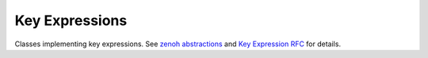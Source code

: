 ..
.. Copyright (c) 2023 ZettaScale Technology
..
.. This program and the accompanying materials are made available under the
.. terms of the Eclipse Public License 2.0 which is available at
.. http://www.eclipse.org/legal/epl-2.0, or the Apache License, Version 2.0
.. which is available at https://www.apache.org/licenses/LICENSE-2.0.
..
.. SPDX-License-Identifier: EPL-2.0 OR Apache-2.0
..
.. Contributors:
..   ZettaScale Zenoh Team, <zenoh@zettascale.tech>
..

Key Expressions
===============

Classes implementing key expressions. See `zenoh abstractions`_ and `Key Expression RFC`_ for details.

.. _`zenoh abstractions`: https://zenoh.io/docs/manual/abstractions/
.. _`Key Expression RFC`: https://github.com/eclipse-zenoh/roadmap/blob/main/rfcs/ALL/Key%20Expressions.md

.. doxygenfunction:: keyexpr_canonize(std::string& s, ErrNo& error)

.. doxygenfunction:: keyexpr_canonize(std::string& s)

.. doxygenfunction:: keyexpr_is_canon(const std::string_view& s, ErrNo& error)

.. doxygenfunction:: keyexpr_is_canon(const std::string_view& s)

.. doxygenfunction:: keyexpr_concat(const zenoh::KeyExprView& k, const std::string_view& s)

.. doxygenfunction:: keyexpr_join(const zenoh::KeyExprView& a, const zenoh::KeyExprView& b)

.. doxygenfunction:: keyexpr_equals(const zenoh::KeyExprView& a, const zenoh::KeyExprView& b, ErrNo& error)

.. doxygenfunction:: keyexpr_equals(const zenoh::KeyExprView& a, const zenoh::KeyExprView& b)

.. doxygenfunction:: keyexpr_includes(const zenoh::KeyExprView& a, const zenoh::KeyExprView& b, ErrNo& error)

.. doxygenfunction:: keyexpr_includes(const zenoh::KeyExprView& a, const zenoh::KeyExprView& b)

.. doxygenfunction:: keyexpr_intersects(const zenoh::KeyExprView& a, const zenoh::KeyExprView& b, ErrNo& error)

.. doxygenfunction:: keyexpr_intersects(const zenoh::KeyExprView& a, const zenoh::KeyExprView& b)

.. doxygenstruct:: zenoh::KeyExprUnchecked
   :members:
   :membergroups: Constructors Operators Methods

.. doxygenstruct:: zenoh::KeyExprView
   :members:
   :membergroups: Constructors Operators Methods
 
.. doxygenclass:: zenoh::KeyExpr
   :members:
   :membergroups: Constructors Operators Methods
